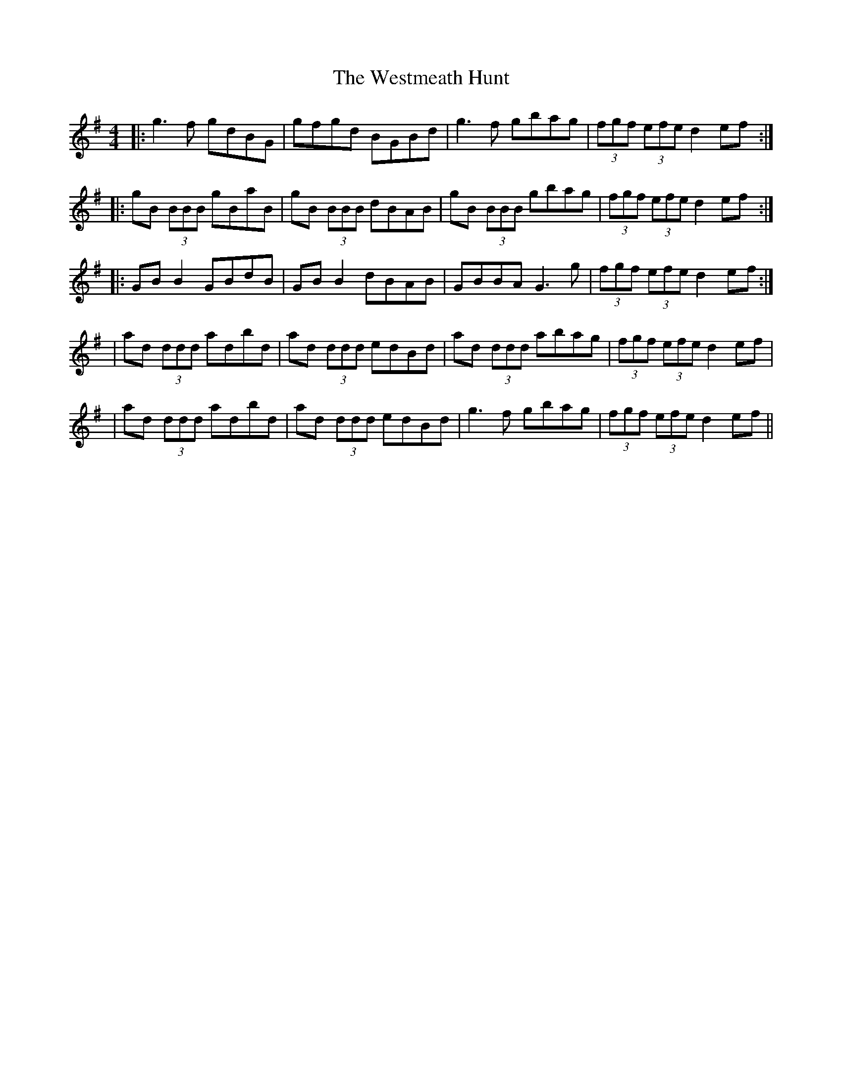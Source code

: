 X: 2
T: Westmeath Hunt, The
Z: Thady Quill
S: https://thesession.org/tunes/2269#setting29265
R: reel
M: 4/4
L: 1/8
K: Gmaj
|:g3f gdBG | gfgd BGBd | g3f gbag |(3fgf (3efe d2ef:|
|:gB (3BBB gBaB | gB (3BBB dBAB | gB (3BBB gbag |(3fgf (3efe d2ef:|
|:GBB2 GBdB | GBB2 dBAB |  GBBA G3g |(3fgf (3efe d2ef:|
| ad (3ddd adbd | ad (3ddd edBd | ad (3ddd abag |(3fgf (3efe d2ef|
| ad (3ddd adbd | ad (3ddd edBd | g3f gbag |(3fgf (3efe d2ef||
